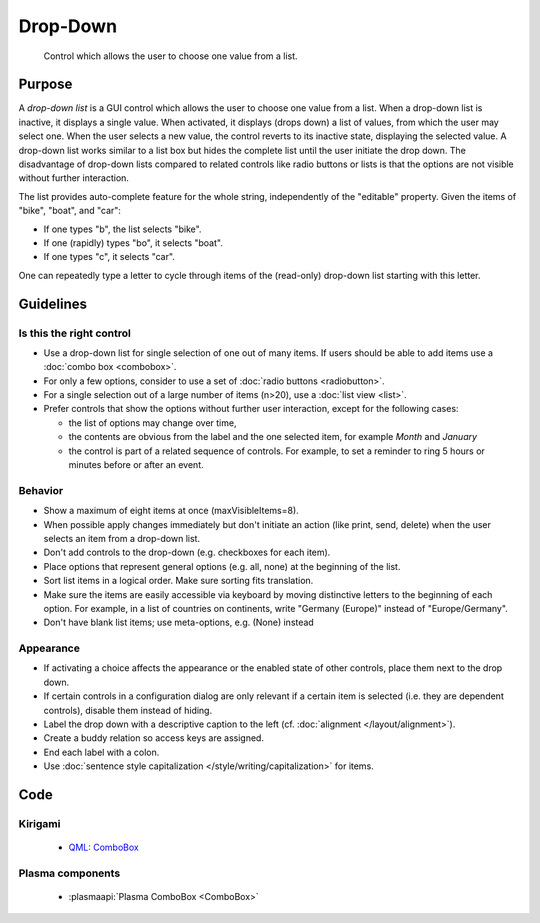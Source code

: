 Drop-Down
=========

.. figure:: /img/Dropdown1.png
   :alt:  Dropdown
   :figclass: border
   
   Control which allows the user to choose one value from a list.


Purpose
-------

A *drop-down list* is a GUI control which allows the user to choose one
value from a list. When a drop-down list is inactive, it displays a
single value. When activated, it displays (drops down) a list of values,
from which the user may select one. When the user selects a new value,
the control reverts to its inactive state, displaying the selected
value. A drop-down list works similar to a list box but hides the
complete list until the user initiate the drop down. The disadvantage of
drop-down lists compared to related controls like radio buttons or lists
is that the options are not visible without further interaction.

The list provides auto-complete feature for the whole string,
independently of the "editable" property. Given the items of "bike",
"boat", and "car":

-  If one types "b", the list selects "bike".
-  If one (rapidly) types "bo", it selects "boat".
-  If one types "c", it selects "car".

One can repeatedly type a letter to cycle through items of the
(read-only) drop-down list starting with this letter.

Guidelines
----------

Is this the right control
~~~~~~~~~~~~~~~~~~~~~~~~~

-  Use a drop-down list for single selection of one out of many items.
   If users should be able to add items use a :doc:`combo box <combobox>`.
-  For only a few options, consider to use a set of :doc:`radio buttons <radiobutton>`.
-  For a single selection out of a large number of items (n>20), use a
   :doc:`list view <list>`.
-  Prefer controls that show the options without further user
   interaction, except for the following cases:

   -  the list of options may change over time,
   -  the contents are obvious from the label and the one selected item,
      for example *Month* and *January*
   -  the control is part of a related sequence of controls. For
      example, to set a reminder to ring 5 hours or minutes before or
      after an event.

Behavior
~~~~~~~~

-  Show a maximum of eight items at once (maxVisibleItems=8).
-  When possible apply changes immediately but don't initiate an action
   (like print, send, delete) when the user selects an item from a
   drop-down list.
-  Don't add controls to the drop-down (e.g. checkboxes for each
   item).
-  Place options that represent general options (e.g. all, none) at the
   beginning of the list.
-  Sort list items in a logical order. Make sure sorting fits
   translation.
-  Make sure the items are easily accessible via keyboard by moving
   distinctive letters to the beginning of each option. For example, in
   a list of countries on continents, write "Germany (Europe)" instead
   of "Europe/Germany".
-  Don't have blank list items; use meta-options, e.g. (None) instead

Appearance
~~~~~~~~~~

-  If activating a choice affects the appearance or the enabled state of
   other controls, place them next to the drop down.
-  If certain controls in a configuration dialog are only relevant if a
   certain item is selected (i.e. they are dependent controls), disable
   them instead of hiding.
-  Label the drop down with a descriptive caption to the left (cf.
   :doc:`alignment </layout/alignment>`).
-  Create a buddy relation so access keys are assigned.
-  End each label with a colon.
-  Use :doc:`sentence style capitalization </style/writing/capitalization>` for items.

Code
----

Kirigami
~~~~~~~~

 - `QML: ComboBox <https://doc.qt.io/qt-5/qml-qtquick-controls-combobox.html>`_
 
Plasma components
~~~~~~~~~~~~~~~~~

 - :plasmaapi:`Plasma ComboBox <ComboBox>`
